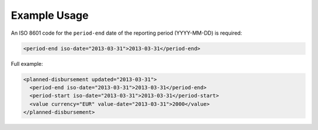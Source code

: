 Example Usage
~~~~~~~~~~~~~
An ISO 8601 code for the ``period-end`` date of the reporting period (YYYY-MM-DD) is required:

.. code-block:: xml

		  <period-end iso-date="2013-03-31">2013-03-31</period-end>
    
Full example:

.. code-block:: xml

		<planned-disbursement updated="2013-03-31">
		  <period-end iso-date="2013-03-31">2013-03-31</period-end>
		  <period-start iso-date="2013-03-31">2013-03-31</period-start>
		  <value currency="EUR" value-date="2013-03-31">2000</value>
		</planned-disbursement>
